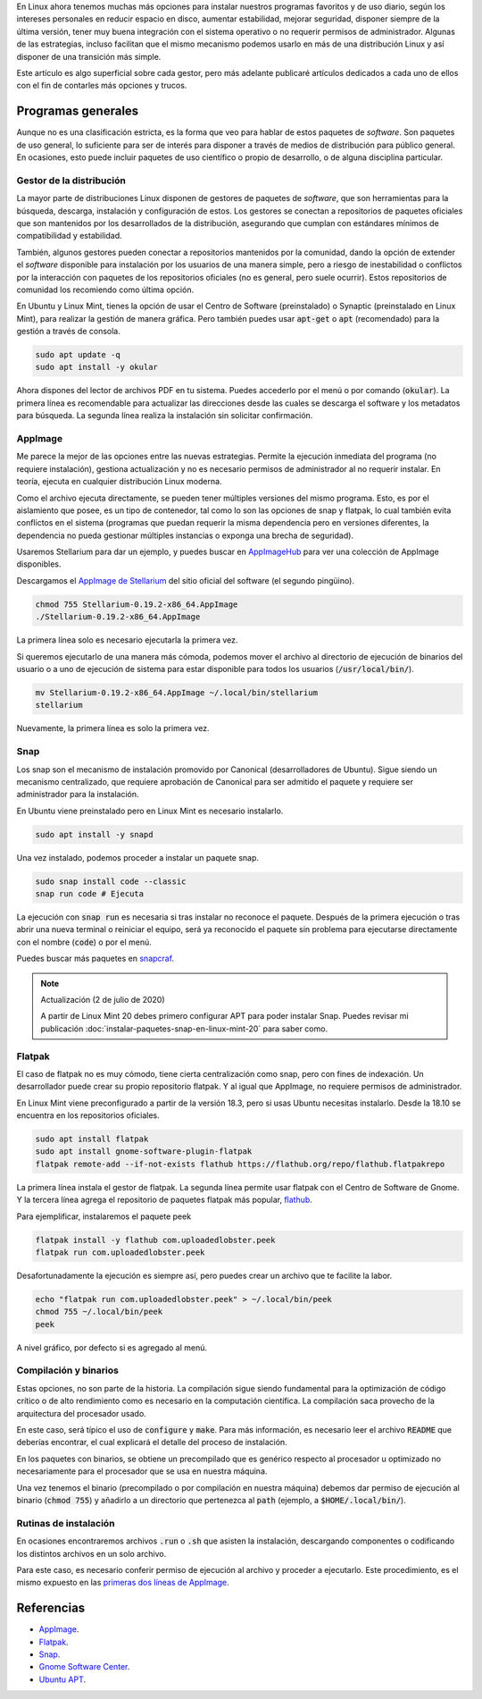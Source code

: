 .. title: Instalando paquetes en Linux (Mint)
.. slug: instalando-paquetes-en-linux-mint
.. date: 2019-10-22 20:21:34-05:00
.. tags: linux, linux mint, paquetes snap, flatpak, appimage, apt, gestor de paquetes, instalación de software
.. category: tecnología/aprendiendo a usar linux
.. link: 
.. description: Actualmente existen diversos mecanismos de instalación de software en Linux, sin requerir de conocimientos avanzados o procesos largos de instalación. Ejemplificaremos la instalación y uso de algunos gestores de paquetes y mecanismos de instalación en Linux Mint.
.. type: text
.. author: Edward Villegas-Pulgarin

En Linux ahora tenemos muchas más opciones para instalar nuestros programas
favoritos y de uso diario, según los intereses personales en reducir espacio
en disco, aumentar estabilidad, mejorar seguridad, disponer siempre de la
última versión, tener muy buena integración con el sistema operativo o no
requerir permisos de administrador. Algunas de las estrategias, incluso
facilitan que el mismo mecanismo podemos usarlo en más de una distribución
Linux y así disponer de una transición más simple.

.. TEASER_END

Este artículo es algo superficial sobre cada gestor, pero más adelante
publicaré artículos dedicados a cada uno de ellos con el fin de contarles más
opciones y trucos.


Programas generales
===================

Aunque no es una clasificación estricta, es la forma que veo para hablar de
estos paquetes de *software*. Son paquetes de uso general, lo suficiente para
ser de interés para disponer a través de medios de distribución para público
general. En ocasiones, esto puede incluir paquetes de uso científico o propio
de desarrollo, o de alguna disciplina particular.

Gestor de la distribución
-------------------------

La mayor parte de distribuciones Linux disponen de gestores de paquetes de
*software*, que son herramientas para la búsqueda, descarga, instalación y
configuración de estos. Los gestores se conectan a repositorios de paquetes
oficiales que son mantenidos por los desarrollados de la distribución,
asegurando que cumplan con estándares mínimos de compatibilidad y estabilidad.

También, algunos gestores pueden conectar a repositorios mantenidos por la
comunidad, dando la opción de extender el *software* disponible para
instalación por los usuarios de una manera simple, pero a riesgo de
inestabilidad o conflictos por la interacción con paquetes de los repositorios
oficiales (no es general, pero suele ocurrir). Estos repositorios de comunidad
los recomiendo como última opción.

En Ubuntu y Linux Mint, tienes la opción de usar el Centro de Software
(preinstalado) o Synaptic (preinstalado en Linux Mint), para realizar la
gestión de manera gráfica. Pero también puedes usar :code:`apt-get` o
:code:`apt` (recomendado) para la gestión a través de consola.

.. code::

   sudo apt update -q
   sudo apt install -y okular

Ahora dispones del lector de archivos PDF en tu sistema. Puedes accederlo por
el menú o por comando (:code:`okular`). La primera línea es recomendable para
actualizar las direcciones desde las cuales se descarga el software y los
metadatos para búsqueda. La segunda línea realiza la instalación sin solicitar
confirmación.

AppImage
--------

Me parece la mejor de las opciones entre las nuevas estrategias. Permite la
ejecución inmediata del programa (no requiere instalación), gestiona
actualización y no es necesario permisos de administrador al no requerir
instalar. En teoría, ejecuta en cualquier distribución Linux moderna.

Como el archivo ejecuta directamente, se pueden tener múltiples versiones del
mismo programa. Esto, es por el aislamiento que posee, es un tipo de
contenedor, tal como lo son las opciones de snap y flatpak, lo cual también
evita conflictos en el sistema (programas que puedan requerir la misma
dependencia pero en versiones diferentes, la dependencia no pueda gestionar
múltiples instancias o exponga una brecha de seguridad).

Usaremos Stellarium para dar un ejemplo, y puedes buscar en
`AppImageHub <https://appimage.github.io>`_ para ver una colección de AppImage
disponibles.

.. _appimagecode:

Descargamos el `AppImage de Stellarium <https://stellarium.org/>`_ del sitio
oficial del software (el segundo pingüino).

.. code::

   chmod 755 Stellarium-0.19.2-x86_64.AppImage
   ./Stellarium-0.19.2-x86_64.AppImage

La primera línea solo es necesario ejecutarla la primera vez.

Si queremos ejecutarlo de una manera más cómoda, podemos mover el archivo al
directorio de ejecución de binarios del usuario o a uno de ejecución de sistema
para estar disponible para todos los usuarios (:code:`/usr/local/bin/`).

.. code::

   mv Stellarium-0.19.2-x86_64.AppImage ~/.local/bin/stellarium
   stellarium

Nuevamente, la primera línea es solo la primera vez.

Snap
----

Los snap son el mecanismo de instalación promovido por Canonical
(desarrolladores de Ubuntu). Sigue siendo un mecanismo centralizado, que
requiere aprobación de Canonical para ser admitido el paquete y requiere ser
administrador para la instalación.

En Ubuntu viene preinstalado pero en Linux Mint es necesario instalarlo.

.. code::

   sudo apt install -y snapd

Una vez instalado, podemos proceder a instalar un paquete snap.

.. code::

   sudo snap install code --classic
   snap run code # Ejecuta

La ejecución con :code:`snap run` es necesaria si tras instalar no reconoce
el paquete. Después de la primera ejecución o tras abrir una nueva terminal
o reiniciar el equipo, será ya reconocido el paquete sin problema para
ejecutarse directamente con el nombre (:code:`code`) o por el menú.

Puedes buscar más paquetes en `snapcraf <https://snapcraft.io/store>`_.

.. note:: Actualización (2 de julio de 2020)

   A partir de Linux Mint 20 debes primero configurar APT para poder instalar
   Snap. Puedes revisar mi publicación
   :doc:`instalar-paquetes-snap-en-linux-mint-20` para saber como.

Flatpak
-------

El caso de flatpak no es muy cómodo, tiene cierta centralización como snap,
pero con fines de indexación. Un desarrollador puede crear su propio
repositorio flatpak. Y al igual que AppImage, no requiere permisos de
administrador.

En Linux Mint viene preconfigurado a partir de la versión 18.3, pero si usas
Ubuntu necesitas instalarlo. Desde la 18.10 se encuentra en los repositorios
oficiales.

.. code::

   sudo apt install flatpak
   sudo apt install gnome-software-plugin-flatpak
   flatpak remote-add --if-not-exists flathub https://flathub.org/repo/flathub.flatpakrepo

La primera línea instala el gestor de flatpak. La segunda línea permite usar
flatpak con el Centro de Software de Gnome. Y la tercera línea agrega el
repositorio de paquetes flatpak más popular, `flathub <https://flathub.org/home>`_.

Para ejemplificar, instalaremos el paquete peek

.. code::

   flatpak install -y flathub com.uploadedlobster.peek
   flatpak run com.uploadedlobster.peek

Desafortunadamente la ejecución es siempre así, pero puedes crear un archivo
que te facilite la labor.

.. code::

   echo "flatpak run com.uploadedlobster.peek" > ~/.local/bin/peek
   chmod 755 ~/.local/bin/peek
   peek

A nivel gráfico, por defecto si es agregado al menú.

Compilación y binarios
----------------------

Estas opciones, no son parte de la historia. La compilación sigue siendo
fundamental para la optimización de código crítico o de alto rendimiento
como es necesario en la computación científica. La compilación saca provecho de
la arquitectura del procesador usado.

En este caso, será típico el uso de :code:`configure` y :code:`make`. Para más
información, es necesario leer el archivo :code:`README` que deberías
encontrar, el cual explicará el detalle del proceso de instalación.

En los paquetes con binarios, se obtiene un precompilado que es genérico
respecto al procesador u optimizado no necesariamente para el procesador que se
usa en nuestra máquina.

Una vez tenemos el binario (precompilado o por compilación en nuestra máquina)
debemos dar permiso de ejecución al binario (:code:`chmod 755`) y añadirlo a
un directorio que pertenezca al :code:`path` (ejemplo, a
:code:`$HOME/.local/bin/`).

Rutinas de instalación
----------------------

En ocasiones encontraremos archivos :code:`.run` o :code:`.sh` que asisten la
instalación, descargando componentes o codificando los distintos archivos en
un solo archivo.

Para este caso, es necesario conferir permiso de ejecución al archivo y
proceder a ejecutarlo. Este procedimiento, es el mismo expuesto en las
`primeras dos líneas de AppImage <#appimagecode>`_.

Referencias
===========

+ `AppImage <https://appimage.org/>`_.
+ `Flatpak <https://www.flatpak.org/>`_.
+ `Snap <https://snapcraft.io/>`_.
+ `Gnome Software Center <https://wiki.gnome.org/Apps/Software>`_.
+ `Ubuntu APT <https://help.ubuntu.com/lts/serverguide/apt.html>`_.
